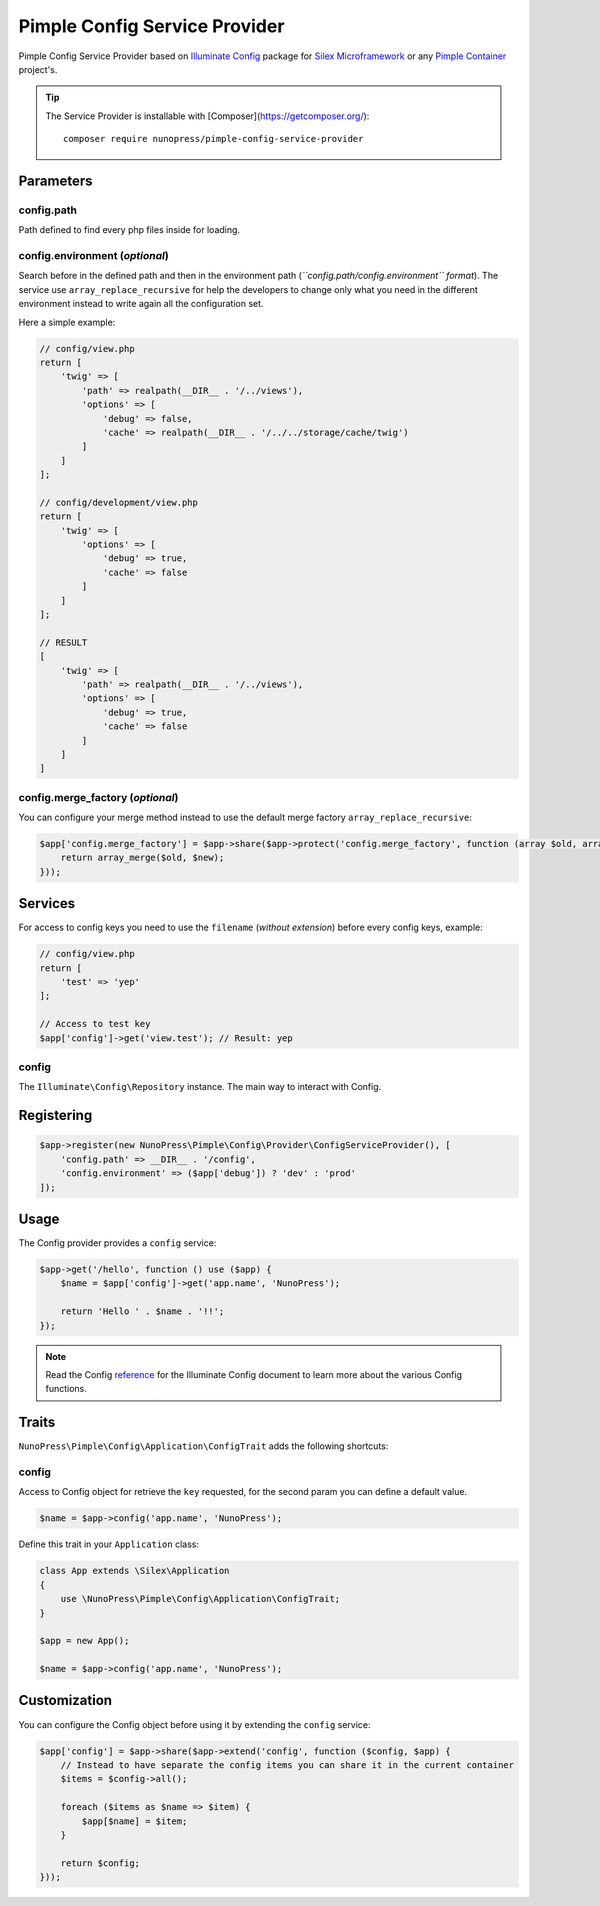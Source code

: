 Pimple Config Service Provider
==============================

Pimple Config Service Provider based on `Illuminate Config <https://github.com/illuminate/config>`_ package for `Silex Microframework <http://silex.sensiolabs.org/>`_ or any `Pimple Container <http://pimple.sensiolabs.org/>`_ project's.

.. tip::
    The Service Provider is installable with [Composer](https://getcomposer.org/)::
        
        composer require nunopress/pimple-config-service-provider

Parameters
----------

config.path
^^^^^^^^^^^

Path defined to find every php files inside for loading.

config.environment (*optional*)
^^^^^^^^^^^^^^^^^^^^^^^^^^^^^^^

Search before in the defined path and then in the environment path (*``config.path/config.environment`` format*). The service use ``array_replace_recursive`` for help the developers to change only what you need in the different environment instead to write again all the configuration set.

Here a simple example:

.. code-block:: php

    // config/view.php
    return [
        'twig' => [
            'path' => realpath(__DIR__ . '/../views'),
            'options' => [
                'debug' => false,
                'cache' => realpath(__DIR__ . '/../../storage/cache/twig')
            ]
        ]
    ];

    // config/development/view.php
    return [
        'twig' => [
            'options' => [
                'debug' => true,
                'cache' => false
            ]
        ]
    ];

    // RESULT
    [
        'twig' => [
            'path' => realpath(__DIR__ . '/../views'),
            'options' => [
                'debug' => true,
                'cache' => false
            ]
        ]
    ]

config.merge\_factory (*optional*)
^^^^^^^^^^^^^^^^^^^^^^^^^^^^^^^^^^

You can configure your merge method instead to use the default merge factory ``array_replace_recursive``:

.. code-block:: php
    
    $app['config.merge_factory'] = $app->share($app->protect('config.merge_factory', function (array $old, array $new) {
        return array_merge($old, $new);
    }));


Services
--------

For access to config keys you need to use the ``filename`` (*without extension*) before every config keys, example:

.. code-block:: php

    // config/view.php
    return [
        'test' => 'yep'
    ];

    // Access to test key
    $app['config']->get('view.test'); // Result: yep

config
^^^^^^

The ``Illuminate\Config\Repository`` instance. The main way to interact with Config.

Registering
-----------

.. code-block:: php

    $app->register(new NunoPress\Pimple\Config\Provider\ConfigServiceProvider(), [
        'config.path' => __DIR__ . '/config',
        'config.environment' => ($app['debug']) ? 'dev' : 'prod'
    ]);

Usage
-----

The Config provider provides a ``config`` service:

.. code-block:: php

    $app->get('/hello', function () use ($app) {
        $name = $app['config']->get('app.name', 'NunoPress');

        return 'Hello ' . $name . '!!';
    });

.. note::
    Read the Config `reference <https://laravel.com/api/master/Illuminate/Config/Repository.html>`_ for the Illuminate Config document to learn more about the various Config functions.

Traits
------

``NunoPress\Pimple\Config\Application\ConfigTrait`` adds the following shortcuts:

config
^^^^^^

Access to Config object for retrieve the ``key`` requested, for the second param you can define a default value.

.. code-block:: php

    $name = $app->config('app.name', 'NunoPress');

Define this trait in your ``Application`` class:

.. code-block:: php

    class App extends \Silex\Application
    {
        use \NunoPress\Pimple\Config\Application\ConfigTrait;
    }

    $app = new App();

    $name = $app->config('app.name', 'NunoPress');

Customization
-------------

You can configure the Config object before using it by extending the ``config`` service:

.. code-block:: php

    $app['config'] = $app->share($app->extend('config', function ($config, $app) {
        // Instead to have separate the config items you can share it in the current container
        $items = $config->all();

        foreach ($items as $name => $item) {
            $app[$name] = $item;
        }

        return $config;
    }));

